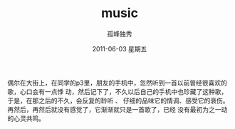 # -*- coding:utf-8 -*-
#+LANGUAGE:  zh
#+TITLE:     music
#+AUTHOR:    孤峰独秀
#+EMAIL:     jixiuf@gmail.com
#+DATE:      2011-06-03 星期五
#+FILETAGS: @Daily

    偶尔在大街上，在同学的p3里，朋友的手机中，忽然听到一首以前曾经很喜欢的歌，心口会有一点悸
动，然后记下了，不久以后自己的手机中也珍藏了这种歌，于是，在那之后的不久，会反复的聆听 、
仔细的品味它的情调、感受它的衰伤。再然后，再然后就没有感觉了，它渐渐就只是一首歌了，已经
没有最初为之一动的心灵共鸣。
